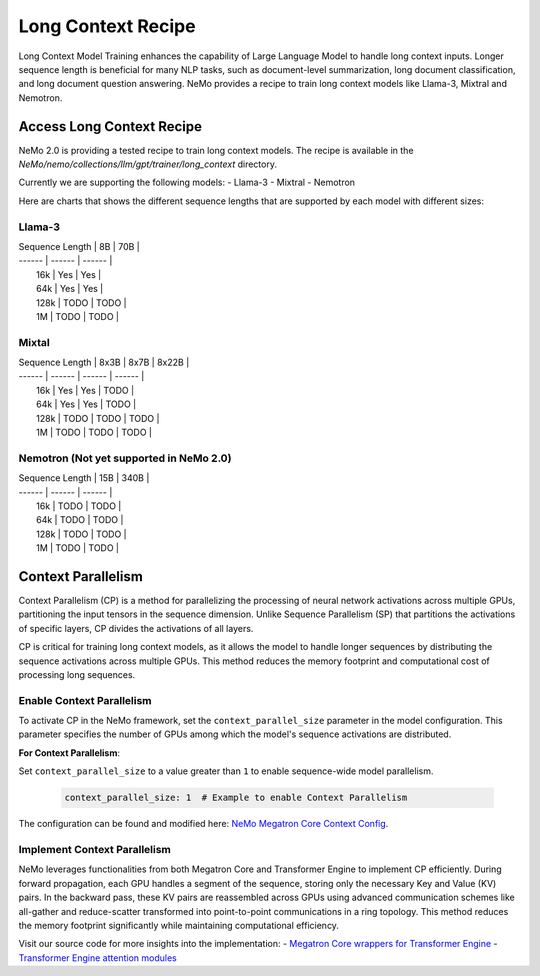 .. _long_context_recipe:

Long Context Recipe
------------------------

Long Context Model Training enhances the capability of Large Language Model to handle long context inputs. Longer sequence length is beneficial for many NLP tasks, such as document-level summarization, long document classification, and long document question answering. NeMo provides a recipe to train long context models like Llama-3, Mixtral and Nemotron.


Access Long Context Recipe
========================

NeMo 2.0 is providing a tested recipe to train long context models. The recipe is available in the `NeMo/nemo/collections/llm/gpt/trainer/long_context` directory.

Currently we are supporting the following models:
- Llama-3
- Mixtral
- Nemotron

Here are charts that shows the different sequence lengths that are supported by each model with different sizes:


Llama-3
^^^^^^^^^^^^^^^^^^^^^^^^^^^^^^^^
| Sequence Length |    8B    |    70B    |
| ------ | ------ | ------ |
|       16k       |    Yes   |    Yes    |
|       64k       |    Yes   |    Yes    |
|       128k      |    TODO  |    TODO   |
|       1M        |    TODO  |    TODO   |

Mixtal
^^^^^^^^^^^^^^^^^^^^^^^^^^^^^^^^
| Sequence Length |    8x3B    |    8x7B    |    8x22B    |
| ------ | ------ | ------ | ------ |
|       16k       |    Yes   |    Yes    |    TODO    |
|       64k       |    Yes   |    Yes    |    TODO    |
|       128k      |    TODO  |    TODO   |    TODO    |
|       1M        |    TODO  |    TODO   |    TODO    |

Nemotron (Not yet supported in NeMo 2.0)
^^^^^^^^^^^^^^^^^^^^^^^^^^^^^^^^
| Sequence Length |    15B    |    340B    |
| ------ | ------ | ------ |
|       16k       |    TODO  |    TODO   |
|       64k       |    TODO  |    TODO   |
|       128k      |    TODO  |    TODO   |
|       1M        |    TODO  |    TODO   |


Context Parallelism
========================

Context Parallelism (CP) is a method for parallelizing the processing of neural network activations across multiple GPUs, partitioning the input tensors in the sequence dimension.
Unlike Sequence Parallelism (SP) that partitions the activations of specific layers, CP divides the activations of all layers.

CP is critical for training long context models, as it allows the model to handle longer sequences by distributing the sequence activations across multiple GPUs. This method reduces the memory footprint and computational cost of processing long sequences.

Enable Context Parallelism
^^^^^^^^^^^^^^^^^^^^^^^^^^^^^^^^

To activate CP in the NeMo framework, set the ``context_parallel_size`` parameter in the model configuration. This parameter specifies the number of GPUs among which the model's sequence activations are distributed.

**For Context Parallelism**:

Set ``context_parallel_size`` to a value greater than ``1`` to enable sequence-wide model parallelism.

   .. code-block:: yaml

       context_parallel_size: 1  # Example to enable Context Parallelism

The configuration can be found and modified here: `NeMo Megatron Core Context Config <https://docs.nvidia.com/Megatron-Core/developer-guide/latest/api-guide/context_parallel.html>`_.

Implement Context Parallelism
^^^^^^^^^^^^^^^^^^^^^^^^^^^^^^^^

NeMo leverages functionalities from both Megatron Core and Transformer Engine to implement CP efficiently. During forward propagation, each GPU handles a segment of the sequence, storing only the necessary Key and Value (KV) pairs. In the backward pass, these KV pairs are reassembled across GPUs using advanced communication schemes like all-gather and reduce-scatter transformed into point-to-point communications in a ring topology. This method reduces the memory footprint significantly while maintaining computational efficiency.

Visit our source code for more insights into the implementation:
- `Megatron Core wrappers for Transformer Engine <https://github.com/NVIDIA/Megatron-LM/blob/main/megatron/core/transformer/custom_layers/transformer_engine.py>`_
- `Transformer Engine attention modules <https://github.com/NVIDIA/TransformerEngine/blob/main/transformer_engine/pytorch/attention.py>`_
